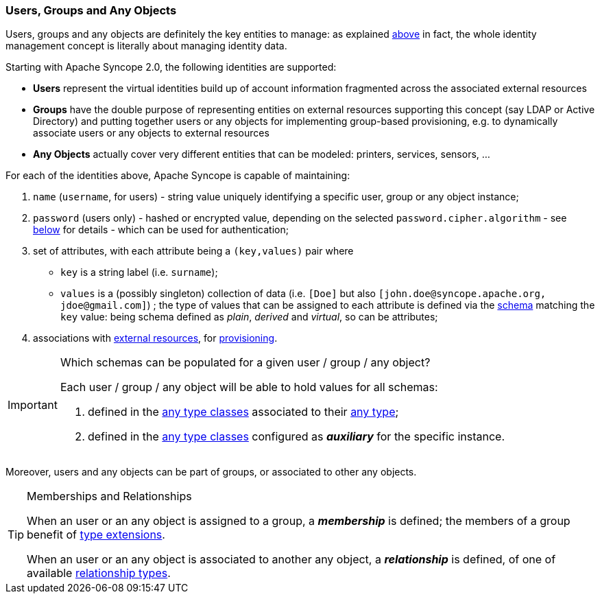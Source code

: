 //
// Licensed to the Apache Software Foundation (ASF) under one
// or more contributor license agreements.  See the NOTICE file
// distributed with this work for additional information
// regarding copyright ownership.  The ASF licenses this file
// to you under the Apache License, Version 2.0 (the
// "License"); you may not use this file except in compliance
// with the License.  You may obtain a copy of the License at
//
//   http://www.apache.org/licenses/LICENSE-2.0
//
// Unless required by applicable law or agreed to in writing,
// software distributed under the License is distributed on an
// "AS IS" BASIS, WITHOUT WARRANTIES OR CONDITIONS OF ANY
// KIND, either express or implied.  See the License for the
// specific language governing permissions and limitations
// under the License.
//
=== Users, Groups and Any Objects

Users, groups and any objects are definitely the key entities to manage: as explained <<introduction,above>>
in fact, the whole identity management concept is literally about managing identity data.

Starting with Apache Syncope 2.0, the following identities are supported:

* *Users* represent the virtual identities build up of account information fragmented across the associated external 
resources
* *Groups* have the double purpose of representing entities on external resources supporting this concept (say LDAP or
Active Directory) and putting together users or any objects for implementing group-based provisioning, e.g. to
dynamically associate users or any objects to external resources
* *Any Objects* actually cover very different entities that can be modeled: printers, services, sensors, ...

For each of the identities above, Apache Syncope is capable of maintaining:

. `name` (`username`, for users) - string value uniquely identifying a specific user, group or any object instance;
. `password` (users only) - hashed or encrypted value, depending on the selected `password.cipher.algorithm` - see
<<configuration-parameters, below>> for details - which can be used for authentication;
. set of attributes, with each attribute being a `(key,values)` pair where

 ** `key` is a string label (i.e. `surname`);
 ** `values` is a (possibly singleton) collection of data (i.e. `[Doe]` but also 
`[\john.doe@syncope.apache.org, \jdoe@gmail.com]`)
 ; the type of values that can be assigned to each attribute is defined via the <<schema,schema>> matching the `key`
value: being schema defined as _plain_, _derived_ and _virtual_, so can be attributes;
. associations with <<external-resources,external resources>>, for <<provisioning,provisioning>>.

[IMPORTANT]
.Which schemas can be populated for a given user / group / any object?
====
Each user / group / any object will be able to hold values for all schemas:

. defined in the <<AnyTypeClass,any type classes>> associated to their <<AnyType, any type>>;
. defined in the <<AnyTypeClass,any type classes>> configured as *_auxiliary_* for the specific instance.
====

Moreover, users and any objects can be part of groups, or associated to other any objects.

[TIP]
.Memberships and Relationships
====
When an user or an any object is assigned to a group, a *_membership_* is defined; the members of a group benefit
of <<type-extensions,type extensions>>.

When an user or an any object is associated to another any object, a *_relationship_* is defined, of one of available
<<relationshiptype,relationship types>>.
====
